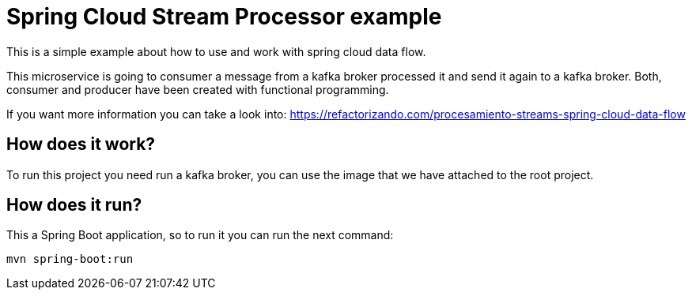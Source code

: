 = Spring Cloud Stream Processor example =

This is a simple example about how to use and work with spring cloud data flow.

This microservice is going to consumer a message from a kafka broker processed it and send it again to a kafka broker.
Both, consumer and producer have been created with functional programming.

If you want more information you can take a look into:
https://refactorizando.com/procesamiento-streams-spring-cloud-data-flow

== How does it work?

To run this project you need run a kafka broker, you can use the image that we have attached to the root project.

== How does it run?

This a Spring Boot application, so to run it you can run the next command:

      mvn spring-boot:run




